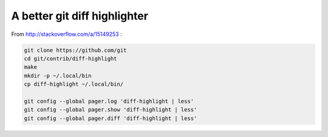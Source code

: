 A better git diff highlighter
-----------------------------

From http://stackoverflow.com/a/15149253 :

.. code-block:: bash

    git clone https://github.com/git
    cd git/contrib/diff-highlight
    make
    mkdir -p ~/.local/bin
    cp diff-highlight ~/.local/bin/

    git config --global pager.log 'diff-highlight | less'
    git config --global pager.show 'diff-highlight | less'
    git config --global pager.diff 'diff-highlight | less'
